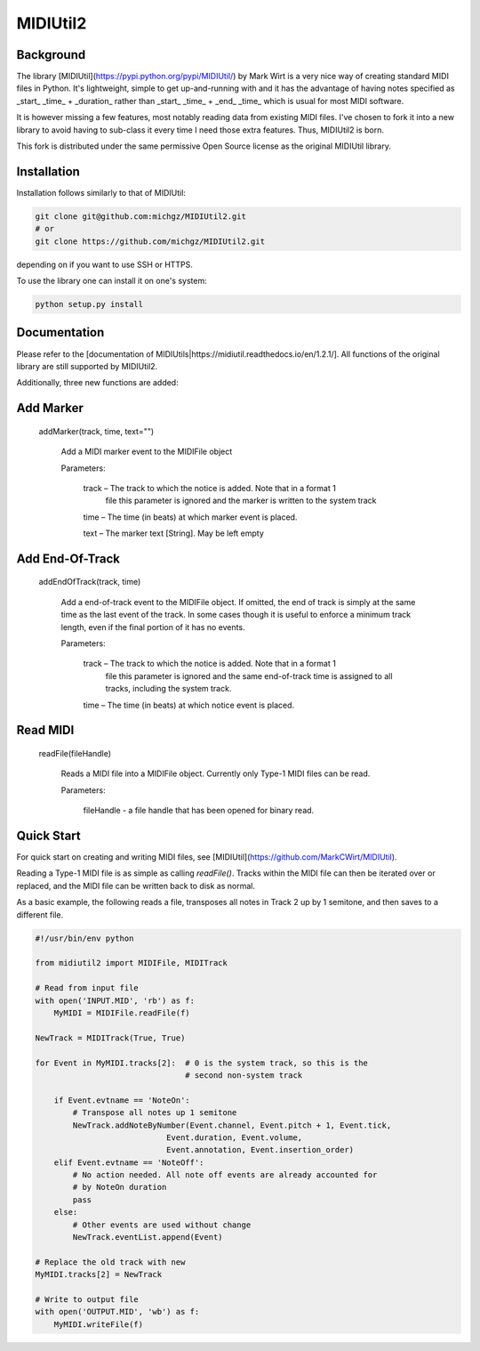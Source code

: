 MIDIUtil2
=========

Background
----------

The library [MIDIUtil](https://pypi.python.org/pypi/MIDIUtil/) by Mark Wirt is a
very nice way of creating standard MIDI files in Python. It's lightweight,
simple to get up-and-running with and it has the advantage of having notes
specified as _start_ _time_ + _duration_ rather than _start_ _time_ + _end_ _time_
which is usual for most MIDI software.

It is however missing a few features, most notably reading data from existing
MIDI files. I've chosen to fork it into a new library to avoid having to
sub-class it every time I need those extra features. Thus, MIDIUtil2 is born.

This fork is distributed under the same permissive Open Source license as
the original MIDIUtil library.

Installation
------------

Installation follows similarly to that of MIDIUtil:

.. code:: bash

    git clone git@github.com:michgz/MIDIUtil2.git
    # or
    git clone https://github.com/michgz/MIDIUtil2.git

depending on if you want to use SSH or HTTPS.

To use the library one can install it on one's system:

.. code:: bash

    python setup.py install

Documentation
-------------

Please refer to the 
[documentation of MIDIUtils|https://midiutil.readthedocs.io/en/1.2.1/]. All
functions of the original library are still supported by MIDIUtil2.

Additionally, three new functions are added:

Add Marker
----------

 addMarker(track, time, text="")

    Add a MIDI marker event to the MIDIFile object
    
    Parameters:	

        track – The track to which the notice is added. Note that in a format 1
                file this parameter is ignored and the marker is written to the
                system track
                
        time – The time (in beats) at which marker event is placed.
        
        text – The marker text [String]. May be left empty


Add End-Of-Track
----------------

 addEndOfTrack(track, time)

    Add a end-of-track event to the MIDIFile object. If omitted, the end of
    track is simply at the same time as the last event of the track. In some
    cases though it is useful to enforce a minimum track length, even if
    the final portion of it has no events.
    
    Parameters:	

        track – The track to which the notice is added. Note that in a format 1
                file this parameter is ignored and the same end-of-track time is
                assigned to all tracks, including the system track.
                
        time – The time (in beats) at which notice event is placed.

Read MIDI
---------

 readFile(fileHandle)

    Reads a MIDI file into a MIDIFile object. Currently only Type-1 MIDI files
    can be read.
    
    Parameters:

        fileHandle - a file handle that has been opened for binary read.


Quick Start
-----------

For quick start on creating and writing MIDI files, see
[MIDIUtil](https://github.com/MarkCWirt/MIDIUtil).

Reading a Type-1 MIDI file is as simple as calling `readFile()`. Tracks within
the MIDI file can then be iterated over or replaced, and the MIDI file can be
written back to disk as normal.

As a basic example, the following reads a file, transposes all notes in Track 2
up by 1 semitone, and then saves to a different file.

.. code:: python

    #!/usr/bin/env python

    from midiutil2 import MIDIFile, MIDITrack
    
    # Read from input file
    with open('INPUT.MID', 'rb') as f:
        MyMIDI = MIDIFile.readFile(f)

    NewTrack = MIDITrack(True, True)

    for Event in MyMIDI.tracks[2]:  # 0 is the system track, so this is the
                                    # second non-system track

        if Event.evtname == 'NoteOn':
            # Transpose all notes up 1 semitone
            NewTrack.addNoteByNumber(Event.channel, Event.pitch + 1, Event.tick,
                                Event.duration, Event.volume,
                                Event.annotation, Event.insertion_order)
        elif Event.evtname == 'NoteOff':
            # No action needed. All note off events are already accounted for
            # by NoteOn duration
            pass
        else:
            # Other events are used without change
            NewTrack.eventList.append(Event)

    # Replace the old track with new
    MyMIDI.tracks[2] = NewTrack

    # Write to output file
    with open('OUTPUT.MID', 'wb') as f:
        MyMIDI.writeFile(f)
